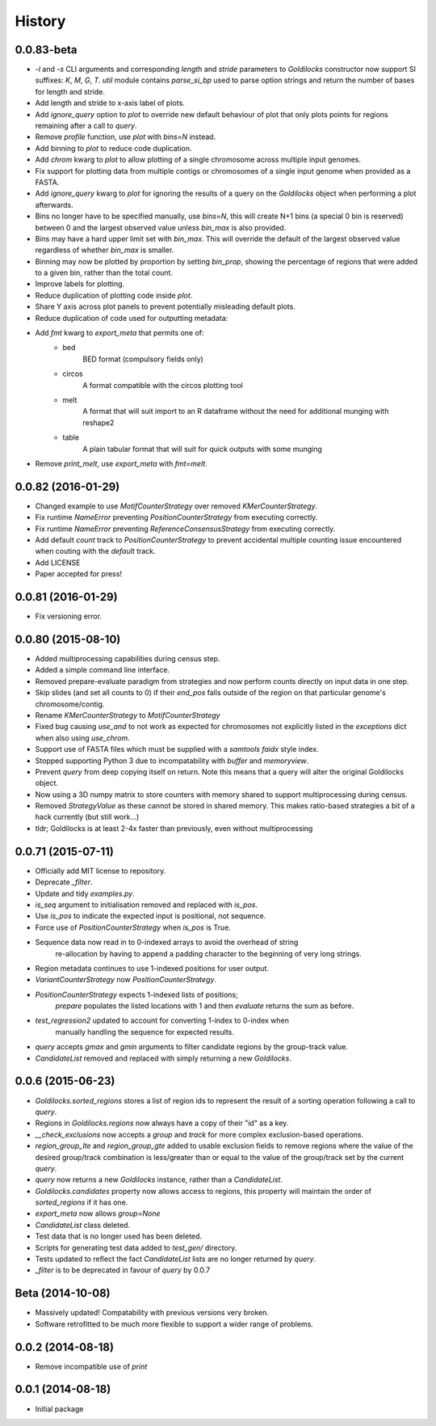 History
=======

0.0.83-beta
-------------------
* `-l` and `-s` CLI arguments and corresponding `length` and `stride` parameters
  to `Goldilocks` constructor now support SI suffixes: `K`, `M`, `G`, `T`.
  `util` module contains `parse_si_bp` used to parse option strings and return
  the number of bases for length and stride.
* Add length and stride to x-axis label of plots.
* Add `ignore_query` option to `plot` to override new default behaviour of plot
  that only plots points for regions remaining after a call to `query`.
* Remove `profile` function, use `plot` with `bins=N` instead.
* Add binning to `plot` to reduce code duplication.
* Add `chrom` kwarg to `plot` to allow plotting of a single chromosome across
  multiple input genomes.
* Fix support for plotting data from multiple contigs or chromosomes of a single
  input genome when provided as a FASTA.
* Add `ignore_query` kwarg to `plot` for ignoring the results of a query on
  the `Goldilocks` object when performing a plot afterwards.
* Bins no longer have to be specified manually, use `bins=N`, this will create
  N+1 bins (a special 0 bin is reserved) between 0 and the largest observed
  value unless `bin_max` is also provided.
* Bins may have a hard upper limit set with `bin_max`. This will override the
  default of the largest observed value regardless of whether `bin_max` is smaller.
* Binning may now be plotted by proportion by setting `bin_prop`, showing the
  percentage of regions that were added to a given bin, rather than the total
  count.
* Improve labels for plotting.
* Reduce duplication of plotting code inside `plot`.
* Share Y axis across plot panels to prevent potentially misleading default plots.
* Reduce duplication of code used for outputting metadata:
* Add `fmt` kwarg to `export_meta` that permits one of:
    * bed
        BED format (compulsory fields only)
    * circos
        A format compatible with the circos plotting tool
    * melt
        A format that will suit import to an R dataframe without the need
        for additional munging with reshape2
    * table
        A plain tabular format that will suit for quick outputs with
        some munging
* Remove `print_melt`, use `export_meta` with `fmt=melt`.


0.0.82 (2016-01-29)
-------------------
* Changed example to use `MotifCounterStrategy` over removed `KMerCounterStrategy`.
* Fix runtime `NameError` preventing `PositionCounterStrategy` from executing correctly.
* Fix runtime `NameError` preventing `ReferenceConsensusStrategy` from executing correctly.
* Add default `count` track to `PositionCounterStrategy` to prevent accidental
  multiple counting issue encountered when couting with the `default` track.
* Add LICENSE
* Paper accepted for press!

0.0.81 (2016-01-29)
-------------------
* Fix versioning error.

0.0.80 (2015-08-10)
-------------------
* Added multiprocessing capabilities during census step.
* Added a simple command line interface.
* Removed prepare-evaluate paradigm from strategies and now perform counts
  directly on input data in one step.
* Skip slides (and set all counts to 0) if their `end_pos` falls outside of
  the region on that particular genome's chromosome/contig.
* Rename `KMerCounterStrategy` to `MotifCounterStrategy`
* Fixed bug causing `use_and` to not work as expected for chromosomes not
  explicitly listed in the `exceptions` dict when also using `use_chrom`.
* Support use of FASTA files which must be supplied with a `samtools faidx` style index.
* Stopped supporting Python 3 due to incompatability with `buffer` and `memoryview`.
* Prevent `query` from deep copying itself on return. Note this means that a query
  will alter the original Goldilocks object.
* Now using a 3D numpy matrix to store counters with memory shared to
  support multiprocessing during census.
* Removed `StrategyValue` as these cannot be stored in shared memory. This makes
  ratio-based strategies a bit of a hack currently (but still work...)
* tldr; Goldilocks is at least 2-4x faster than previously, even without multiprocessing

0.0.71 (2015-07-11)
-------------------
* Officially add MIT license to repository.
* Deprecate `_filter`.
* Update and tidy `examples.py`.
* `is_seq` argument to initialisation removed and replaced with `is_pos`.
* Use `is_pos` to indicate the expected input is positional, not sequence.
* Force use of `PositionCounterStrategy` when `is_pos` is True.
* Sequence data now read in to 0-indexed arrays to avoid the overhead of string
    re-allocation by having to append a padding character to the beginning of very
    long strings.
* Region metadata continues to use 1-indexed positions for user output.
* `VariantCounterStrategy` now `PositionCounterStrategy`.
* `PositionCounterStrategy` expects 1-indexed lists of positions;
    `prepare` populates the listed locations with 1 and then `evaluate`
    returns the sum as before.
* `test_regression2` updated to account for converting 1-index to 0-index when
    manually handling the sequence for expected results.
* `query` accepts `gmax` and `gmin` arguments to filter candidate regions by
  the group-track value.
* `CandidateList` removed and replaced with simply returning a new `Goldilocks`.

0.0.6 (2015-06-23)
------------------
* `Goldilocks.sorted_regions` stores a list of region ids to represent the result
  of a sorting operation following a call to `query`.
* Regions in `Goldilocks.regions` now always have a copy of their "id" as a key.
* `__check_exclusions` now accepts a `group` and `track` for more complex
  exclusion-based operations.
* `region_group_lte` and `region_group_gte` added to usable exclusion fields to
  remove regions where the value of the desired group/track combination is
  less/greater than or equal to the value of the group/track set by the
  current `query`.
* `query` now returns a new `Goldilocks` instance, rather than a `CandidateList`.
* `Goldilocks.candidates` property now allows access to regions, this property
  will maintain the order of `sorted_regions` if it has one.
* `export_meta` now allows `group=None`
* `CandidateList` class deleted.
* Test data that is no longer used has been deleted.
* Scripts for generating test data added to `test_gen/` directory.
* Tests updated to reflect the fact `CandidateList` lists are no longer returned
  by `query`.
* `_filter` is to be deprecated in favour of `query` by 0.0.7

Beta (2014-10-08)
---------------------
* Massively updated! Compatability with previous versions very broken.
* Software retrofitted to be much more flexible to support a wider range of problems.

0.0.2 (2014-08-18)
---------------------

* Remove incompatible use of `print`

0.0.1 (2014-08-18)
---------------------

* Initial package
